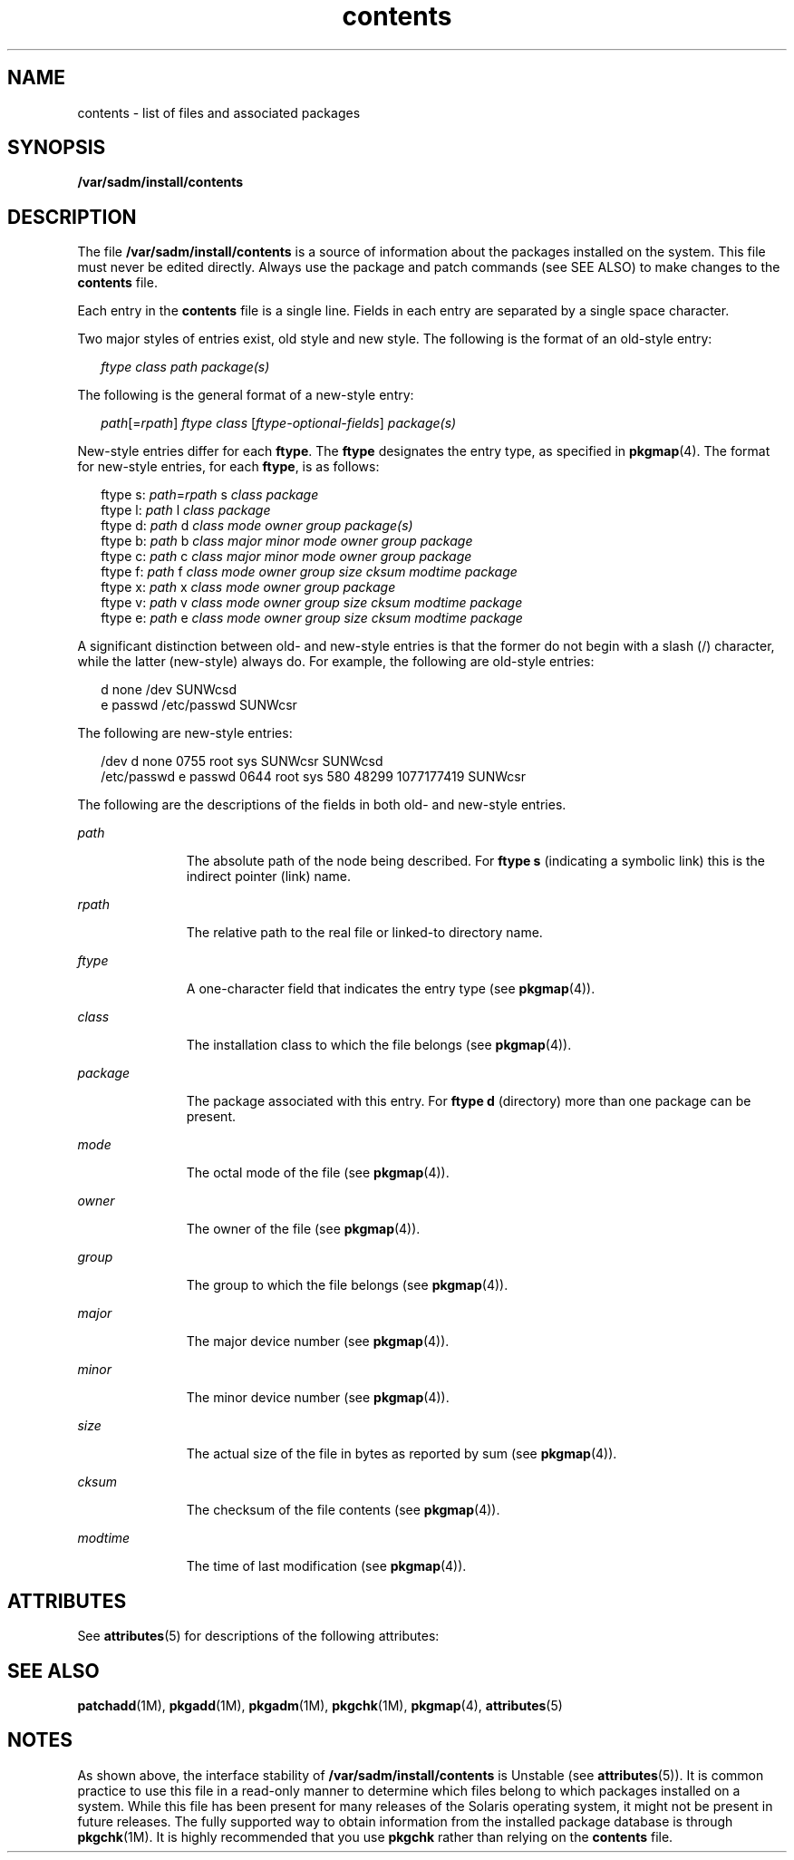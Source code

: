 '\" te
.\" Copyright (c) 2007, Sun Microsystems, Inc. All Rights Reserved.
.\" Copyright (c) 2012-2013, J. Schilling
.\" Copyright (c) 2013, Andreas Roehler
.\" CDDL HEADER START
.\"
.\" The contents of this file are subject to the terms of the
.\" Common Development and Distribution License ("CDDL"), version 1.0.
.\" You may only use this file in accordance with the terms of version
.\" 1.0 of the CDDL.
.\"
.\" A full copy of the text of the CDDL should have accompanied this
.\" source.  A copy of the CDDL is also available via the Internet at
.\" http://www.opensource.org/licenses/cddl1.txt
.\"
.\" When distributing Covered Code, include this CDDL HEADER in each
.\" file and include the License file at usr/src/OPENSOLARIS.LICENSE.
.\" If applicable, add the following below this CDDL HEADER, with the
.\" fields enclosed by brackets "[]" replaced with your own identifying
.\" information: Portions Copyright [yyyy] [name of copyright owner]
.\"
.\" CDDL HEADER END
.TH contents 4 "20 Dec 2007" "SunOS 5.11" "File Formats"
.SH NAME
contents \- list of files and associated packages
.SH SYNOPSIS
.LP
.nf
\fB/var/sadm/install/contents\fR
.fi

.SH DESCRIPTION
.sp
.LP
The file
.B /var/sadm/install/contents
is a source of information about
the packages installed on the system. This file must never be edited
directly. Always use the package and patch commands (see SEE ALSO) to make
changes to the
.B contents
file.
.sp
.LP
Each entry in the
.B contents
file is a single line. Fields in each
entry are separated by a single space character.
.sp
.LP
Two major styles of entries exist, old style and new style. The following
is the format of an old-style entry:
.sp
.in +2
.nf
\fIftype\fR \fIclass\fR \fIpath\fR \fIpackage(s)\fR
.fi
.in -2

.sp
.LP
The following is the general format of a new-style entry:
.sp
.in +2
.nf
\fIpath\fR[=\fIrpath\fR] \fIftype\fR \fIclass\fR [\fIftype-optional-fields\fR] \fIpackage(s)\fR
.fi
.in -2

.sp
.LP
New-style entries differ for each
.BR ftype .
The
.B ftype
designates
the entry type, as specified in
.BR pkgmap (4).
The format for new-style
entries, for each
.BR ftype ,
is as follows:
.sp
.in +2
.nf
ftype s: \fIpath\fR=\fIrpath\fR s \fIclass\fR \fIpackage\fR
ftype l: \fIpath\fR l \fIclass\fR \fIpackage\fR
ftype d: \fIpath\fR d \fIclass\fR \fImode\fR \fIowner\fR \fIgroup\fR \fIpackage(s)\fR
ftype b: \fIpath\fR b \fIclass\fR \fImajor\fR \fIminor\fR \fImode\fR \fIowner\fR \fIgroup\fR \fIpackage\fR
ftype c: \fIpath\fR c \fIclass\fR \fImajor\fR \fIminor\fR \fImode\fR \fIowner\fR \fIgroup\fR \fIpackage\fR
ftype f: \fIpath\fR f \fIclass\fR \fImode\fR \fIowner\fR \fIgroup\fR \fIsize\fR \fIcksum\fR \fImodtime\fR \fIpackage\fR
ftype x: \fIpath\fR x \fIclass\fR \fImode\fR \fIowner\fR \fIgroup\fR \fIpackage\fR
ftype v: \fIpath\fR v \fIclass\fR \fImode\fR \fIowner\fR \fIgroup\fR \fIsize\fR \fIcksum\fR \fImodtime\fR \fIpackage\fR
ftype e: \fIpath\fR e \fIclass\fR \fImode\fR \fIowner\fR \fIgroup\fR \fIsize\fR \fIcksum\fR \fImodtime\fR \fIpackage\fR
.fi
.in -2

.sp
.LP
A significant distinction between old- and new-style entries is that the
former do not begin with a slash (/) character, while the latter (new-style)
always do. For example, the following are old-style entries:
.sp
.in +2
.nf
d none /dev SUNWcsd
e passwd /etc/passwd SUNWcsr
.fi
.in -2

.sp
.LP
The following are new-style entries:
.sp
.in +2
.nf
/dev d none 0755 root sys SUNWcsr SUNWcsd
/etc/passwd e passwd 0644 root sys 580 48299 1077177419 SUNWcsr
.fi
.in -2

.sp
.LP
The following are the descriptions of the fields in both old- and new-style
entries.
.sp
.ne 2
.mk
.na
.I path
.ad
.RS 11n
.rt
The absolute path of the node being described. For
.B "ftype s"
(indicating a symbolic link) this is the indirect pointer (link) name.
.RE

.sp
.ne 2
.mk
.na
.I rpath
.ad
.RS 11n
.rt
The relative path to the real file or linked-to directory name.
.RE

.sp
.ne 2
.mk
.na
.I ftype
.ad
.RS 11n
.rt
A one-character field that indicates the entry type (see
.BR pkgmap (4)).
.RE

.sp
.ne 2
.mk
.na
.I class
.ad
.RS 11n
.rt
The installation class to which the file belongs (see
.BR pkgmap (4)).
.RE

.sp
.ne 2
.mk
.na
.I package
.ad
.RS 11n
.rt
The package associated with this entry. For
.B "ftype d"
(directory)
more than one package can be present.
.RE

.sp
.ne 2
.mk
.na
.I mode
.ad
.RS 11n
.rt
The octal mode of the file (see
.BR pkgmap (4)).
.RE

.sp
.ne 2
.mk
.na
.I owner
.ad
.RS 11n
.rt
The owner of the file (see
.BR pkgmap (4)).
.RE

.sp
.ne 2
.mk
.na
.I group
.ad
.RS 11n
.rt
The group to which the file belongs (see
.BR pkgmap (4)).
.RE

.sp
.ne 2
.mk
.na
.I major
.ad
.RS 11n
.rt
The major device number (see
.BR pkgmap (4)).
.RE

.sp
.ne 2
.mk
.na
.I minor
.ad
.RS 11n
.rt
The minor device number (see
.BR pkgmap (4)).
.RE

.sp
.ne 2
.mk
.na
.I size
.ad
.RS 11n
.rt
The actual size of the file in bytes as reported by sum (see
.BR pkgmap (4)).
.RE

.sp
.ne 2
.mk
.na
.I cksum
.ad
.RS 11n
.rt
The checksum of the file contents (see
.BR pkgmap (4)).
.RE

.sp
.ne 2
.mk
.na
.I modtime
.ad
.RS 11n
.rt
The time of last modification (see
.BR pkgmap (4)).
.RE

.SH ATTRIBUTES
.sp
.LP
See
.BR attributes (5)
for descriptions of the following attributes:
.sp

.sp
.TS
tab() box;
cw(2.75i) |cw(2.75i)
lw(2.75i) |lw(2.75i)
.
ATTRIBUTE TYPEATTRIBUTE VALUE
_
AvailabilitySUNWcsr
_
Interface StabilityUnstable
.TE

.SH SEE ALSO
.sp
.LP
.BR patchadd (1M),
.BR pkgadd (1M),
.BR pkgadm (1M),
.BR pkgchk (1M),
.BR pkgmap (4),
.BR attributes (5)
.SH NOTES
.sp
.LP
As shown above, the interface stability of
.B /var/sadm/install/contents
is Unstable (see
.BR attributes (5)).
It is common practice to use this
file in a read-only manner to determine which files belong to which packages
installed on a system. While this file has been present for many releases of
the Solaris operating system, it might not be present in future releases.
The fully supported way to obtain information from the installed package
database is through
.BR pkgchk "(1M). It is highly recommended that you use"
.B pkgchk
rather than relying on the
.B contents
file.
